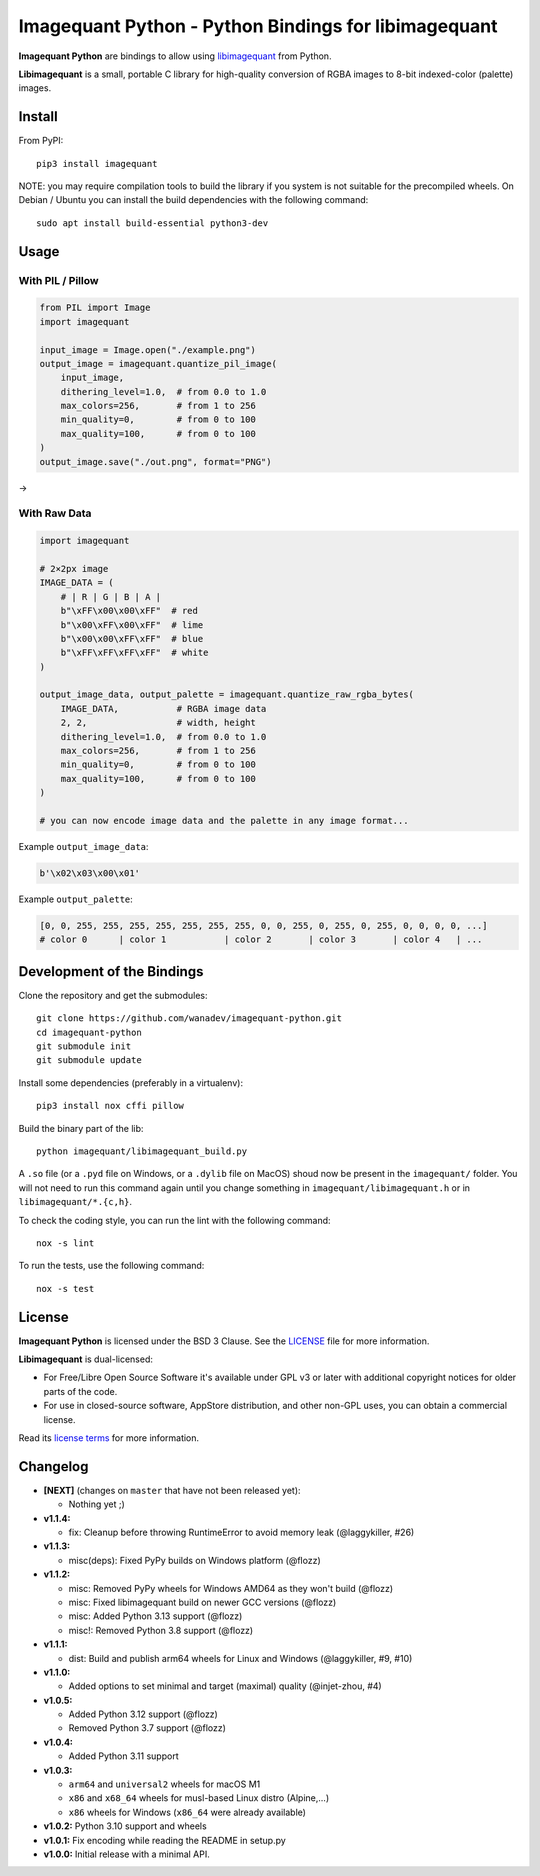 Imagequant Python - Python Bindings for libimagequant
=====================================================

|Github| |Discord| |PYPI Version| |Build Status| |Black| |License|

**Imagequant Python** are bindings to allow using libimagequant_ from Python.

**Libimagequant** is a small, portable C library for high-quality conversion of RGBA images to 8-bit indexed-color (palette) images.

.. _libimagequant: https://github.com/ImageOptim/libimagequant


Install
-------

From PyPI::

    pip3 install imagequant

NOTE: you may require compilation tools to build the library if you system is not suitable for the precompiled wheels. On Debian / Ubuntu you can install the build dependencies with the following command::

    sudo apt install build-essential python3-dev


Usage
-----

With PIL / Pillow
~~~~~~~~~~~~~~~~~

.. code-block:: python

    from PIL import Image
    import imagequant

    input_image = Image.open("./example.png")
    output_image = imagequant.quantize_pil_image(
        input_image,
        dithering_level=1.0,  # from 0.0 to 1.0
        max_colors=256,       # from 1 to 256
        min_quality=0,        # from 0 to 100
        max_quality=100,      # from 0 to 100
    )
    output_image.save("./out.png", format="PNG")

|input_image| → |output_image|

.. |input_image| image:: ./example.png
.. |output_image| image:: ./example_out.png


With Raw Data
~~~~~~~~~~~~~

.. code-block:: python

    import imagequant

    # 2×2px image
    IMAGE_DATA = (
        # | R | G | B | A |
        b"\xFF\x00\x00\xFF"  # red
        b"\x00\xFF\x00\xFF"  # lime
        b"\x00\x00\xFF\xFF"  # blue
        b"\xFF\xFF\xFF\xFF"  # white
    )

    output_image_data, output_palette = imagequant.quantize_raw_rgba_bytes(
        IMAGE_DATA,           # RGBA image data
        2, 2,                 # width, height
        dithering_level=1.0,  # from 0.0 to 1.0
        max_colors=256,       # from 1 to 256
        min_quality=0,        # from 0 to 100
        max_quality=100,      # from 0 to 100
    )

    # you can now encode image data and the palette in any image format...

Example ``output_image_data``:

.. code-block:: python

    b'\x02\x03\x00\x01'

Example ``output_palette``:

.. code-block:: python

    [0, 0, 255, 255, 255, 255, 255, 255, 255, 0, 0, 255, 0, 255, 0, 255, 0, 0, 0, 0, ...]
    # color 0      | color 1           | color 2       | color 3       | color 4   | ...


Development of the Bindings
---------------------------

Clone the repository and get the submodules::

    git clone https://github.com/wanadev/imagequant-python.git
    cd imagequant-python
    git submodule init
    git submodule update

Install some dependencies (preferably in a virtualenv)::

    pip3 install nox cffi pillow

Build the binary part of the lib::

    python imagequant/libimagequant_build.py

A ``.so`` file (or a ``.pyd`` file on Windows, or a ``.dylib`` file on MacOS) shoud now be present in the ``imagequant/`` folder. You will not need to run this command again until you change something in ``imagequant/libimagequant.h`` or in ``libimagequant/*.{c,h}``.

To check the coding style, you can run the lint with the following command::

    nox -s lint

To run the tests, use the following command::

    nox -s test


License
-------

**Imagequant Python** is licensed under the BSD 3 Clause. See the LICENSE_ file for more information.

**Libimagequant** is dual-licensed:

* For Free/Libre Open Source Software it's available under GPL v3 or later with additional copyright notices for older parts of the code.

* For use in closed-source software, AppStore distribution, and other non-GPL uses, you can obtain a commercial license.

Read its `license terms <https://github.com/ImageOptim/libimagequant#license>`_ for more information.

.. _LICENSE: https://github.com/wanadev/imagequant-python/blob/master/LICENSE


Changelog
---------

* **[NEXT]** (changes on ``master`` that have not been released yet):

  * Nothing yet ;)

* **v1.1.4:**

  * fix: Cleanup before throwing RuntimeError to avoid memory leak (@laggykiller, #26)

* **v1.1.3:**

  * misc(deps): Fixed PyPy builds on Windows platform (@flozz)

* **v1.1.2:**

  * misc: Removed PyPy wheels for Windows AMD64 as they won't build (@flozz)
  * misc: Fixed libimagequant build on newer GCC versions (@flozz)
  * misc: Added Python 3.13 support (@flozz)
  * misc!: Removed Python 3.8 support (@flozz)

* **v1.1.1:**

  * dist: Build and publish arm64 wheels for Linux and Windows (@laggykiller, #9, #10)

* **v1.1.0:**

  * Added options to set minimal and target (maximal) quality (@injet-zhou, #4)

* **v1.0.5:**

  * Added Python 3.12 support (@flozz)
  * Removed Python 3.7 support (@flozz)

* **v1.0.4:**

  * Added Python 3.11 support

* **v1.0.3:**

  * ``arm64`` and ``universal2`` wheels for macOS M1
  * ``x86`` and ``x68_64`` wheels for musl-based Linux distro (Alpine,...)
  * ``x86`` wheels for Windows (``x86_64`` were already available)

* **v1.0.2:** Python 3.10 support and wheels
* **v1.0.1:** Fix encoding while reading the README in setup.py
* **v1.0.0:** Initial release with a minimal API.



.. |Github| image:: https://img.shields.io/github/stars/wanadev/imagequant-python?label=Github&logo=github
   :target: https://github.com/wanadev/imagequant-python
.. |Discord| image:: https://img.shields.io/badge/chat-Discord-8c9eff?logo=discord&logoColor=ffffff
   :target: https://discord.gg/BmUkEdMuFp
.. |PYPI Version| image:: https://img.shields.io/pypi/v/imagequant.svg
   :target: https://pypi.python.org/pypi/imagequant
.. |Build Status| image:: https://github.com/wanadev/imagequant-python/actions/workflows/python-ci.yml/badge.svg
   :target: https://github.com/wanadev/imagequant-python/actions
.. |Black| image:: https://img.shields.io/badge/code%20style-black-000000.svg
   :target: https://black.readthedocs.io/en/stable/
.. |License| image:: https://img.shields.io/pypi/l/imagequant.svg
   :target: https://github.com/wanadev/imagequant-python/blob/master/LICENSE
